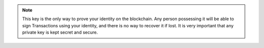 .. note::
   This key is the only way to prove your identity on the blockchain. Any person possessing it will be able to sign Transactions using your identity, and there is no way to recover it if lost. It is very important that any private key is kept secret and secure.
